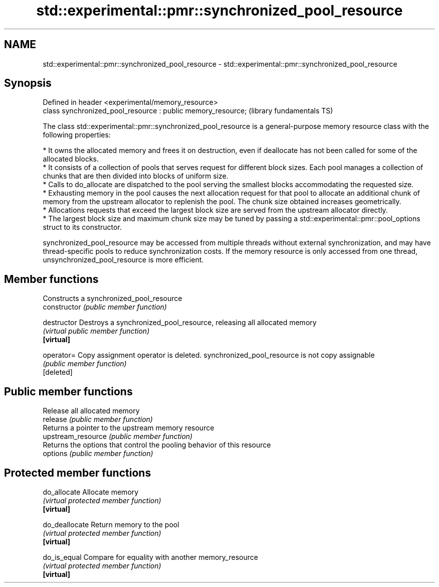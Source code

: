 .TH std::experimental::pmr::synchronized_pool_resource 3 "2020.03.24" "http://cppreference.com" "C++ Standard Libary"
.SH NAME
std::experimental::pmr::synchronized_pool_resource \- std::experimental::pmr::synchronized_pool_resource

.SH Synopsis

  Defined in header <experimental/memory_resource>
  class synchronized_pool_resource : public memory_resource;  (library fundamentals TS)

  The class std::experimental::pmr::synchronized_pool_resource is a general-purpose memory resource class with the following properties:

  * It owns the allocated memory and frees it on destruction, even if deallocate has not been called for some of the allocated blocks.
  * It consists of a collection of pools that serves request for different block sizes. Each pool manages a collection of chunks that are then divided into blocks of uniform size.
  * Calls to do_allocate are dispatched to the pool serving the smallest blocks accommodating the requested size.
  * Exhausting memory in the pool causes the next allocation request for that pool to allocate an additional chunk of memory from the upstream allocator to replenish the pool. The chunk size obtained increases geometrically.
  * Allocations requests that exceed the largest block size are served from the upstream allocator directly.
  * The largest block size and maximum chunk size may be tuned by passing a std::experimental::pmr::pool_options struct to its constructor.

  synchronized_pool_resource may be accessed from multiple threads without external synchronization, and may have thread-specific pools to reduce synchronization costs. If the memory resource is only accessed from one thread, unsynchronized_pool_resource is more efficient.

.SH Member functions


                    Constructs a synchronized_pool_resource
  constructor       \fI(public member function)\fP

  destructor        Destroys a synchronized_pool_resource, releasing all allocated memory
                    \fI(virtual public member function)\fP
  \fB[virtual]\fP

  operator=         Copy assignment operator is deleted. synchronized_pool_resource is not copy assignable
                    \fI(public member function)\fP
  [deleted]

.SH Public member functions

                    Release all allocated memory
  release           \fI(public member function)\fP
                    Returns a pointer to the upstream memory resource
  upstream_resource \fI(public member function)\fP
                    Returns the options that control the pooling behavior of this resource
  options           \fI(public member function)\fP

.SH Protected member functions


  do_allocate       Allocate memory
                    \fI(virtual protected member function)\fP
  \fB[virtual]\fP

  do_deallocate     Return memory to the pool
                    \fI(virtual protected member function)\fP
  \fB[virtual]\fP

  do_is_equal       Compare for equality with another memory_resource
                    \fI(virtual protected member function)\fP
  \fB[virtual]\fP




